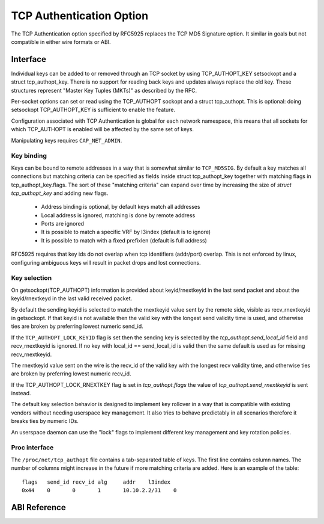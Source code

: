 .. SPDX-License-Identifier: GPL-2.0

=========================
TCP Authentication Option
=========================

The TCP Authentication option specified by RFC5925 replaces the TCP MD5
Signature option. It similar in goals but not compatible in either wire formats
or ABI.

Interface
=========

Individual keys can be added to or removed through an TCP socket by using
TCP_AUTHOPT_KEY setsockopt and a struct tcp_authopt_key. There is no
support for reading back keys and updates always replace the old key. These
structures represent "Master Key Tuples (MKTs)" as described by the RFC.

Per-socket options can set or read using the TCP_AUTHOPT sockopt and a struct
tcp_authopt. This is optional: doing setsockopt TCP_AUTHOPT_KEY is sufficient to
enable the feature.

Configuration associated with TCP Authentication is global for each network
namespace, this means that all sockets for which TCP_AUTHOPT is enabled will
be affected by the same set of keys.

Manipulating keys requires ``CAP_NET_ADMIN``.

Key binding
-----------

Keys can be bound to remote addresses in a way that is somewhat similar to
``TCP_MD5SIG``. By default a key matches all connections but matching criteria can
be specified as fields inside struct tcp_authopt_key together with matching
flags in tcp_authopt_key.flags. The sort of these "matching criteria" can
expand over time by increasing the size of `struct tcp_authopt_key` and adding
new flags.

 * Address binding is optional, by default keys match all addresses
 * Local address is ignored, matching is done by remote address
 * Ports are ignored
 * It is possible to match a specific VRF by l3index (default is to ignore)
 * It is possible to match with a fixed prefixlen (default is full address)

RFC5925 requires that key ids do not overlap when tcp identifiers (addr/port)
overlap. This is not enforced by linux, configuring ambiguous keys will result
in packet drops and lost connections.

Key selection
-------------

On getsockopt(TCP_AUTHOPT) information is provided about keyid/rnextkeyid in
the last send packet and about the keyid/rnextkeyd in the last valid received
packet.

By default the sending keyid is selected to match the rnextkeyid value sent by
the remote side, visible as recv_rnextkeyid in getsockopt. If that keyid is not
available then the valid key with the longest send validity time is used, and
otherwise ties are broken by preferring lowest numeric send_id.

If the ``TCP_AUTHOPT_LOCK_KEYID`` flag is set then the sending key is selected
by the `tcp_authopt.send_local_id` field and recv_rnextkeyid is ignored. If no
key with local_id == send_local_id is valid then the same default is used
as for missing recv_rnextkeyid.

The rnextkeyid value sent on the wire is the recv_id of the valid key with the
longest recv validity time, and otherwise ties are broken by preferring lowest
numeric recv_id.

If the TCP_AUTHOPT_LOCK_RNEXTKEY flag is set in `tcp_authopt.flags` the value of
`tcp_authopt.send_rnextkeyid` is sent instead.

The default key selection behavior is designed to implement key rollover in a
way that is compatible with existing vendors without needing userspace key
management. It also tries to behave predictably in all scenarios therefore it
breaks ties by numeric IDs.

An userspace daemon can use the "lock" flags to implement different key
management and key rotation policies.

Proc interface
--------------

The ``/proc/net/tcp_authopt`` file contains a tab-separated table of keys. The
first line contains column names. The number of columns might increase in the
future if more matching criteria are added. Here is an example of the table::

	flags	send_id	recv_id	alg	addr	l3index
	0x44	0	0	1	10.10.2.2/31	0

ABI Reference
=============

.. kernel-doc:: include/uapi/linux/tcp.h
   :identifiers: tcp_authopt tcp_authopt_flag tcp_authopt_key tcp_authopt_key_flag tcp_authopt_alg
